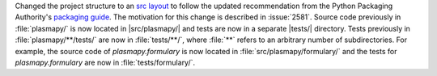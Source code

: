 Changed the project structure to an `src
layout <https://packaging.python.org/en/latest/discussions/src-layout-vs-flat-layout/>`__
to follow the updated recommendation from the Python Packaging
Authority's `packaging guide <https://packaging.python.org/>`__. The
motivation for this change is described in :issue:`2581`. Source code
previously in :file:`plasmapy/` is now located in |src/plasmapy/| and
tests are now in a separate |tests/| directory. Tests previously in
:file:`plasmapy/**/tests/` are now in :file:`tests/**/`, where
:file:`**` refers to an arbitrary number of subdirectories. For example,
the source code of `plasmapy.formulary` is now located in
:file:`src/plasmapy/formulary/` and the tests for `plasmapy.formulary`
are now in :file:`tests/formulary/`.
